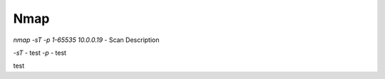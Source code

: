 ************
Nmap
************




`nmap -sT -p 1-65535 10.0.0.19` - Scan Description


`-sT` - test  
`-p` - test 

test
